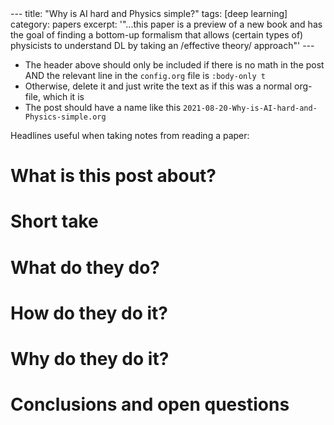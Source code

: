 #+BEGIN_EXPORT html
---
title: "Why is AI hard and Physics simple?"
tags: [deep learning]
category: papers
excerpt: '"...this paper is a preview of a new book and has the goal of finding a bottom-up formalism that allows (certain types of) physicists to understand DL by taking an /effective theory/ approach"'
---
#+END_EXPORT

- The header above should only be included if there is no math in the post AND the relevant line in the ~config.org~ file is ~:body-only t~
- Otherwise, delete it and just write the text as if this was a normal org-file, which it is
- The post should have a name like this ~2021-08-20-Why-is-AI-hard-and-Physics-simple.org~


Headlines useful when taking notes from reading a paper:
* What is this post about?
* Short take
* What do they do?
* How do they do it?
* Why do they do it?
* Conclusions and open questions

